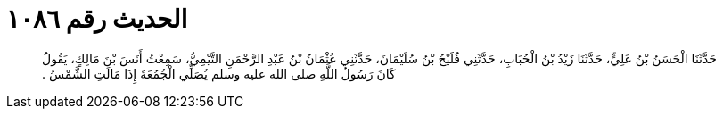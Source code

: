 
= الحديث رقم ١٠٨٦

[quote.hadith]
حَدَّثَنَا الْحَسَنُ بْنُ عَلِيٍّ، حَدَّثَنَا زَيْدُ بْنُ الْحُبَابِ، حَدَّثَنِي فُلَيْحُ بْنُ سُلَيْمَانَ، حَدَّثَنِي عُثْمَانُ بْنُ عَبْدِ الرَّحْمَنِ التَّيْمِيُّ، سَمِعْتُ أَنَسَ بْنَ مَالِكٍ، يَقُولُ كَانَ رَسُولُ اللَّهِ صلى الله عليه وسلم يُصَلِّي الْجُمُعَةَ إِذَا مَالَتِ الشَّمْسُ ‏.‏